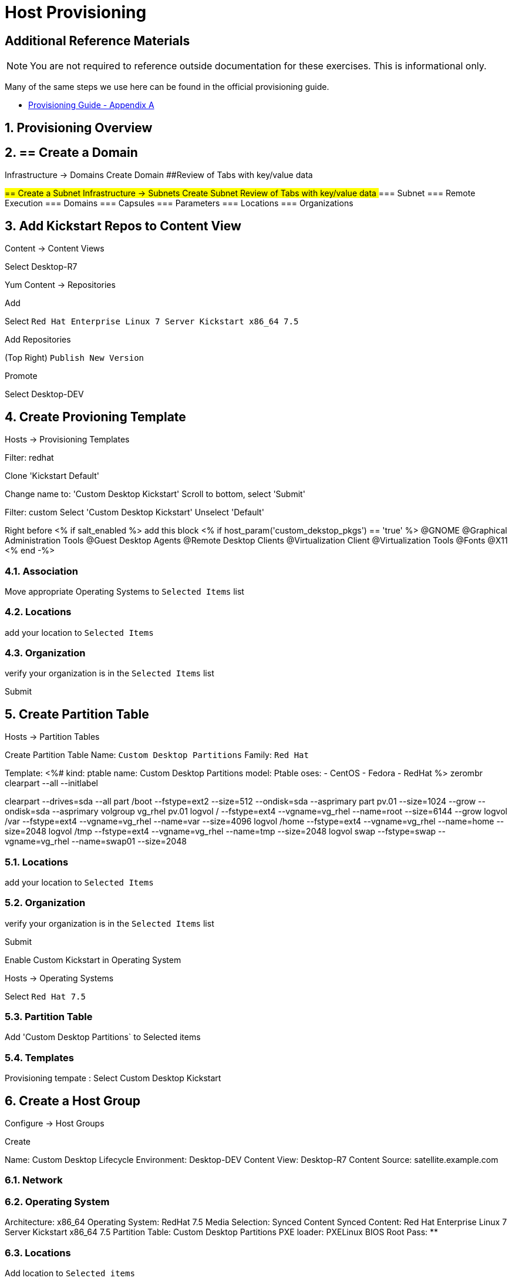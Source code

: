 :sectnums:
:sectnumlevels: 3
ifdef::env-github[]
:tip-caption: :bulb:
:note-caption: :information_source:
:important-caption: :heavy_exclamation_mark:
:caution-caption: :fire:
:warning-caption: :warning:
endif::[]

= Host Provisioning

[discrete]
== Additional Reference Materials

NOTE: You are not required to reference outside documentation for these exercises.  This is informational only.

Many of the same steps we use here can be found in the official provisioning guide.

    * link:https://access.redhat.com/documentation/en-us/red_hat_satellite/6.4/html/provisioning_guide/initialization_script_for_provisioning_examples[Provisioning Guide - Appendix A]

== Provisioning Overview


## == Create a Domain
##
##Infrastructure -> Domains
##
##Create Domain
##
##
##Review of Tabs with key/value data

##== Create a Subnet
##
##Infrastructure -> Subnets
##
##Create Subnet
##
##Review of Tabs with key/value data
##=== Subnet
##
##=== Remote Execution
##
##=== Domains
##
##=== Capsules
##
##=== Parameters
##
##=== Locations
##
##=== Organizations

####################

== Add Kickstart Repos to Content View

Content -> Content Views

Select Desktop-R7

Yum Content -> Repositories

Add

Select `Red Hat Enterprise Linux 7 Server Kickstart x86_64 7.5`

Add Repositories

(Top Right) `Publish New Version`

Promote

Select Desktop-DEV

####################

== Create Provioning Template

Hosts -> Provisioning Templates

Filter: redhat

Clone 'Kickstart Default'

Change name to: 'Custom Desktop Kickstart'
Scroll to bottom, select 'Submit'

Filter: custom
Select 'Custom Desktop Kickstart'
Unselect 'Default'

Right before <% if salt_enabled %> add this block
<% if host_param('custom_dekstop_pkgs') == 'true' %>
@GNOME
@Graphical Administration Tools
@Guest Desktop Agents
@Remote Desktop Clients
@Virtualization Client
@Virtualization Tools
@Fonts
@X11
<% end -%>

=== Association

Move appropriate Operating Systems to `Selected Items` list

=== Locations

add your location to `Selected Items`

=== Organization

verify your organization is in the `Selected Items` list

Submit

####################

== Create Partition Table

Hosts -> Partition Tables

Create Partition Table
Name: `Custom Desktop Partitions`
Family: `Red Hat`

Template:
<%#
kind: ptable
name: Custom Desktop Partitions
model: Ptable
oses:
- CentOS
- Fedora
- RedHat
%>
zerombr
clearpart --all --initlabel

clearpart --drives=sda --all
part /boot --fstype=ext2 --size=512 --ondisk=sda --asprimary
part pv.01 --size=1024 --grow --ondisk=sda --asprimary
volgroup vg_rhel pv.01
logvol /     --fstype=ext4  --vgname=vg_rhel --name=root   --size=6144 --grow
logvol /var  --fstype=ext4  --vgname=vg_rhel --name=var    --size=4096
logvol /home --fstype=ext4 --vgname=vg_rhel --name=home   --size=2048
logvol /tmp  --fstype=ext4  --vgname=vg_rhel --name=tmp    --size=2048
logvol swap  --fstype=swap --vgname=vg_rhel --name=swap01 --size=2048


=== Locations

add your location to `Selected Items`

=== Organization

verify your organization is in the `Selected Items` list

Submit


####################

Enable Custom Kickstart in Operating System

Hosts -> Operating Systems

Select `Red Hat 7.5`

=== Partition Table

Add 'Custom Desktop Partitions` to Selected items

=== Templates

Provisioning tempate : Select Custom Desktop Kickstart






####################


== Create a Host Group

Configure -> Host Groups

Create

Name: Custom Desktop
Lifecycle Environment: Desktop-DEV
Content View: Desktop-R7
Content Source: satellite.example.com

=== Network

=== Operating System

Architecture: x86_64
Operating System: RedHat 7.5
Media Selection: Synced Content
Synced Content: Red Hat Enterprise Linux 7 Server Kickstart x86_64 7.5
Partition Table: Custom Desktop Partitions
PXE loader: PXELinux BIOS
Root Pass: ********

=== Locations

Add location to `Selected items`



== Configure Discovery Rules

== Create Discovery Image

== Boot Client

[discrete]
== End of Unit

*Next:* link:Intro-Puppet.adoc[Introduction to Puppet]

link:../SAT6-Workshop.adoc[Return to TOC]

////
Always end files with a blank line to avoid include problems.
////
